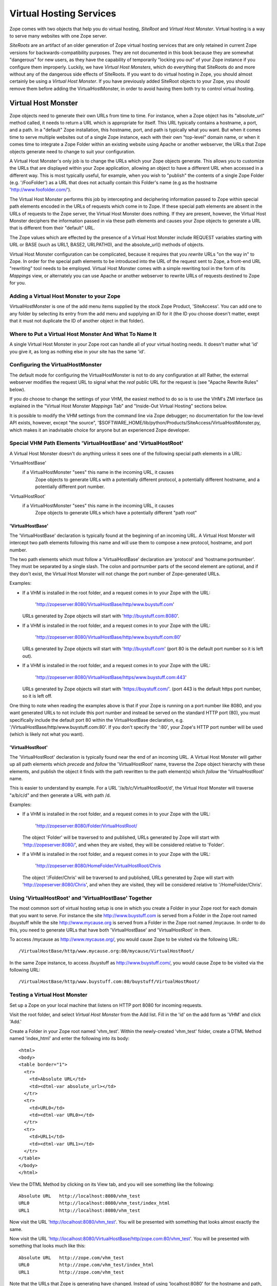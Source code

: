 Virtual Hosting Services
========================

Zope comes with two objects that help you do virtual hosting,
*SiteRoot* and *Virtual Host Monster*. Virtual hosting is a way to
serve many websites with one Zope server.

*SiteRoots* are an artifact of an older generation of Zope virtual
hosting services that are only retained in current Zope versions
for backwards-compatibility purposes.  They are not documented in
this book because they are somewhat "dangerous" for new users, as
they have the capability of temporarily "locking you out" of your
Zope instance if you configure them improperly.  Luckily, we have
*Virtual Host Monsters*, which do everything that SiteRoots do and
more without any of the dangerous side effects of SiteRoots.  If
you want to do virtual hosting in Zope, you should almost
certainly be using a *Virtual Host Monster*.  If you have previously
added SiteRoot objects to your Zope, you should remove them before
adding the VirtualHostMonster, in order to avoid having them both
try to control virtual hosting.

Virtual Host Monster
--------------------

Zope objects need to generate their own URLs from time to time.
For instance, when a Zope object has its "absolute_url" method
called, it needs to return a URL which is appropriate for
itself.  This URL typically contains a hostname, a port, and a
path.  In a "default" Zope installation, this hostname, port,
and path is typically what you want.  But when it comes time to
serve multiple websites out of a single Zope instance, each with
their own "top-level" domain name, or when it comes time to
integrate a Zope Folder within an existing website using Apache
or another webserver, the URLs that Zope objects generate need
to change to suit your configuration.

A Virtual Host Monster's only job is to change the URLs which
your Zope objects generate.  This allows you to customize the
URLs that are displayed within your Zope application, allowing
an object to have a different URL when accessed in a different
way.  This is most typically useful, for example, when you wish
to "publish" the contents of a single Zope Folder
(e.g. '/FooFolder') as a URL that does not actually contain this
Folder's name (e.g as the hostname 'http://www.foofolder.com/').

The Virtual Host Monster performs this job by intercepting and
deciphering information passed to Zope within special path
elements encoded in the URLs of requests which come in to Zope.
If these special path elements are absent in the URLs of
requests to the Zope server, the Virtual Host Monster does
nothing.  If they are present, however, the Virtual Host Monster
deciphers the information passed in via these path elements and
causes your Zope objects to generate a URL that is different
from their "default" URL.

The Zope values which are effected by the presence of a Virtual
Host Monster include REQUEST variables starting with URL or BASE
(such as URL1, BASE2, URLPATH0), and the absolute_url() methods
of objects.

Virtual Host Monster configuration can be complicated, because
it requires that you *rewrite* URLs "on the way in" to Zope.  In
order for the special path elements to be introduced into the
URL of the request sent to Zope, a front-end URL "rewriting"
tool needs to be employed.  Virtual Host Monster comes with a
simple rewriting tool in the form of its *Mappings* view, or
alternately you can use Apache or another webserver to rewrite
URLs of requests destined to Zope for you.

Adding a Virtual Host Monster to your Zope
~~~~~~~~~~~~~~~~~~~~~~~~~~~~~~~~~~~~~~~~~~

VirtualHostMonster is one of the add menu items supplied by the
stock Zope Product, 'SiteAccess'.  You can add one to any folder
by selecting its entry from the add menu and supplying an ID for
it (the ID you choose doesn't matter, exept that it must not
duplicate the ID of another object in that folder).

Where to Put a Virtual Host Monster And What To Name It
~~~~~~~~~~~~~~~~~~~~~~~~~~~~~~~~~~~~~~~~~~~~~~~~~~~~~~~

A single Virtual Host Monster in your Zope root can handle all
of your virtual hosting needs. It doesn't matter what 'id' you
give it, as long as nothing else in your site has the same
'id'.

Configuring the VirtualHostMonster
~~~~~~~~~~~~~~~~~~~~~~~~~~~~~~~~~~

The default mode for configuring the VirtualHostMonster is not
to do any configuration at all!  Rather, the external webserver
modifies the request URL to signal what the *real* public URL for
the request is (see "Apache Rewrite Rules" below).

If you *do* choose to change the settings of your VHM, the easiest
method to do so is to use the VHM's ZMI interface (as explained in
the "Virtual Host Monster *Mappings* Tab" and "Inside-Out Virtual
Hosting" sections below.

It is possible to modify the VHM settings from the command line
via Zope debugger;  no documentation for the low-level API
exists, however, except "the source",
'$SOFTWARE_HOME/lib/python/Products/SiteAccess/VirtualHostMonster.py,
which makes it an inadvisable choice for anyone but an experienced
Zope developer.

Special VHM Path Elements 'VirtualHostBase' and 'VirtualHostRoot'
~~~~~~~~~~~~~~~~~~~~~~~~~~~~~~~~~~~~~~~~~~~~~~~~~~~~~~~~~~~~~~~~~

A Virtual Host Monster doesn't do anything unless it sees one
of the following special path elements in a URL:

'VirtualHostBase'
  if a VirtualHostMonster "sees" this name in the incoming URL, it causes
   Zope objects to generate URLs with a potentially different protocol, a
   potentially different hostname, and a potentially different port number.

'VirtualHostRoot'
  if a VirtualHostMonster "sees" this name in the incoming URL, it causes
   Zope objects to generate URLs which have a potentially different "path
   root"

'VirtualHostBase'
%%%%%%%%%%%%%%%%%

The 'VirtualHostBase' declaration is typically found at the
beginning of an incoming URL.  A Virtual Host Monster will
intercept two path elements following this name and will use
them to compose a new protocol, hostname, and port number.

The two path elements which must follow a 'VirtualHostBase'
declaration are 'protocol' and 'hostname:portnumber'.  They
must be separated by a single slash.  The colon and
portnumber parts of the second element are optional, and if
they don't exist, the Virtual Host Monster will not change
the port number of Zope-generated URLs.

Examples:

- If a VHM is installed in the root folder, and a request comes in to
  your Zope with the URL:

   'http://zopeserver:8080/VirtualHostBase/http/www.buystuff.com'

  URLs generated by Zope objects will start with
  'http://buystuff.com:8080'.

- If a VHM is installed in the root folder, and a request comes in to
  your Zope with the URL:

   'http://zopeserver:8080/VirtualHostBase/http/www.buystuff.com:80'

  URLs generated by Zope objects will start with 'http://buystuff.com'
  (port 80 is the default port number so it is left out).

- If a VHM is installed in the root folder, and a request comes in to
  your Zope with the URL:

   'http://zopeserver:8080/VirtualHostBase/https/www.buystuff.com:443'

  URLs generated by Zope objects will start with 'https://buystuff.com/'.
  (port 443 is the default https port number, so it is left off.

One thing to note when reading the examples above is that if
your Zope is running on a port number like 8080, and you
want generated URLs to not include this port number and
instead be served on the standard HTTP port (80), you must
specifically include the default port 80 within the
VirtualHostBase declaration, e.g.
'/VirtualHostBase/http/www.buystuff.com:80'.  If you don't
specify the ':80', your Zope's HTTP port number will be used
(which is likely not what you want).

'VirtualHostRoot'
%%%%%%%%%%%%%%%%%

The 'VirtualHostRoot' declaration is typically found near
the end of an incoming URL.  A Virtual Host Monster will
gather up all path elements which *precede* and *follow* the
'VirtualHostRoot' name, traverse the Zope object hierarchy
with these elements, and publish the object it finds with
the path rewritten to the path element(s) which *follow*
the 'VirtualHostRoot' name.

This is easier to understand by example.  For a URL
'/a/b/c/VirtualHostRoot/d', the Virtual Host Monster will
traverse "a/b/c/d" and then generate a URL with path /d.

Examples:

- If a VHM is installed in the root folder, and a request comes in to
  your Zope with the URL:

   'http://zopeserver:8080/Folder/VirtualHostRoot/

  The object 'Folder' will be traversed to and published,
  URLs generated by Zope will start with
  'http://zopeserver:8080/', and when they are visited, they
  will be considered relative to 'Folder'.

- If a VHM is installed in the root folder, and a request comes in to
  your Zope with the URL:

   'http://zopeserver:8080/HomeFolder/VirtualHostRoot/Chris

  The object '/Folder/Chris' will be traversed to and
  published, URLs generated by Zope will start with
  'http://zopeserver:8080/Chris', and when they are visited,
  they will be considered relative to '/HomeFolder/Chris'.

Using 'VirtualHostRoot' and 'VirtualHostBase' Together
~~~~~~~~~~~~~~~~~~~~~~~~~~~~~~~~~~~~~~~~~~~~~~~~~~~~~~

The most common sort of virtual hosting setup is one in which
you create a Folder in your Zope root for each domain that you
want to serve. For instance the site http://www.buystuff.com
is served from a Folder in the Zope root named /buystuff while
the site http://www.mycause.org is served from a Folder in the
Zope root named /mycause.  In order to do this, you need to
generate URLs that have both 'VirtualHostBase' and
'VirtualHostRoot' in them.

To access /mycause as http://www.mycause.org/, you would cause
Zope to be visited via the following URL::

  /VirtualHostBase/http/www.mycause.org:80/mycause/VirtualHostRoot/

In the same Zope instance, to access /buystuff as
http://www.buystuff.com/, you would cause Zope to be visited
via the following URL::

  /VirtualHostBase/http/www.buystuff.com:80/buystuff/VirtualHostRoot/

Testing a Virtual Host Monster
~~~~~~~~~~~~~~~~~~~~~~~~~~~~~~

Set up a Zope on your local machine that listens on HTTP port
8080 for incoming requests.

Visit the root folder, and select *Virtual Host Monster* from
the Add list.  Fill in the 'id' on the add form as 'VHM' and
click 'Add.'

Create a Folder in your Zope root named 'vhm_test'.  Within the
newly-created 'vhm_test' folder, create a DTML Method named
'index_html' and enter the following into its body::

   <html>
   <body>
   <table border="1">
     <tr>
       <td>Absolute URL</td>
       <td><dtml-var absolute_url></td>
     </tr>
     <tr>
       <td>URL0</td>
       <td><dtml-var URL0></td>
     </tr>
     <tr>
       <td>URL1</td>
       <td><dtml-var URL1></td>
     </tr>
   </table>
   </body>
   </html>

View the DTML Method by clicking on its View tab, and you will
see something like the following::

  Absolute URL   http://localhost:8080/vhm_test 
  URL0           http://localhost:8080/vhm_test/index_html
  URL1           http://localhost:8080/vhm_test 

Now visit the URL 'http://localhost:8080/vhm_test'.  You will be
presented with something that looks almost exactly the same.

Now visit the URL
'http://localhost:8080/VirtualHostBase/http/zope.com:80/vhm_test'.
You will be presented with something that looks much like this::

  Absolute URL   http://zope.com/vhm_test 
  URL0           http://zope.com/vhm_test/index_html
  URL1           http://zope.com/vhm_test

Note that the URLs that Zope is generating have changed.
Instead of using 'localhost:8080' for the hostname and path,
we've instructed Zope, through the use of a VirtualHostBase
directive to use 'zope.com' as the hostname.  No port is shown
because we've told Zope that we want to generate URLs with a
port number of 80, which is the default http port.

Now visit the URL
'http://localhost:8080/VirtualHostBase/http/zope.com:80/vhm_test/VirtualHostRoot/'.
You will be presented with something that looks much like this::

  Absolute URL   http://zope.com
  URL0           http://zope.com/index_html
  URL1           http://zope.com

Note that we're now publishing the 'vhm_test' folder as if it
were the root folder of a domain named 'zope.com'.  We did this
by appending a VirtualHostRoot directive to the incoming URL,
which essentially says "traverse to the vhm_root folder as if it
were the root of the site."

Arranginging for Incoming URLs to be Rewritten
----------------------------------------------

At this point, you're probably wondering just how in the world
any of this helps you.  You're certainly not going to ask
people to use their browser to visit a URL like
'http://yourserver.com//VirtualHostBase/http/zope.com/vhm_test/VirtualHostRoot/'
just so your Zope-generated URLs will be "right".  That would
defeat the pupose of virtual hosting entirely.  The answer is:
don't ask humans to do it, ask your computer to do it.  There
are two common (but mutually excusive) ways to accomplish
this: via the VirtualHostMonster *Mappings* tab and via Apache
"rewrite rules" (or your webserver's facility to do the same
thing if you don't use Apache).  Be warned: use either one of
these facilities or the other but not both or very strange
things may start to happen.  We give examples of using both
facilities below.

Virtual Host Monster *Mappings* Tab
~~~~~~~~~~~~~~~~~~~~~~~~~~~~~~~~~~~

Use the Virtual Host Monster's *Mappings* tab to cause your
URLs to be rewritten if:

- You run a "bare" Zope without a front-end webserver like
  Apache.

- You have one or more folders in your Zope that you'd like
  to publish as "http://some.hostname.com/" instead of
  "http://hostname.com/a/folder".

The lines entered into the *Mappings* tab are in the form::

  www.example.com /path/to/be/rewritten/to

You can also match multiple subdomains by putting "\*." in front
of the host name in the mapping rule.  For example::

  *.example.com /folder 
  
This example  will match "my.example.com",
"zoom.example.com", etc. If an exact match exists, it is
used instead of a wildcard match.

The best way to explain how to use the *Mappings* tab is by
more specific example.  Assuming you've added a Virtual Host 
Monster object in your root folder on a Zope running on 'localhost'
on port 8080, create an alias in your local system's 'hosts'
file (in /etc/hosts on UNIX and in
c:\WINNT\system32\drivers\etc\hosts on Windows) that looks
like this::

  127.0.0.1 www.example.com

This causes your local machine to contact itself when a
hostname of 'wwww.example.com' is encountered.  For the sake
of this example, we're going to want to contact Zope via the
hostname 'www.example.com' through a browser (also on your
local host) and this makes it possible.

Then visit the VHM in the root folder and click on its
*Mappings* tab.  On a line by itself enter the following::

  www.example.com:8080/vhm_test

This will cause the 'vhm_test' folder to be published when
we visit 'http://www.example.com:8080'.  Visit
'http://www.example.com:8080'.  You will see::

  Absolute URL   http://www.example.com:8080
  URL0           http://www.example.com:8080/index_html
  URL1           http://www.example.com:8080

In the "real world" this means that you are "publishing" the
'vhm_test' folder as http://'www.example.com:8080'.

Note that it is not possible to rewrite the port part
(by default, '8080') of the URL this way. To change the
port Zope is listening on, you will have to configure
Zopes' start parameter or use Apache rewriting.

Apache Rewrite Rules
~~~~~~~~~~~~~~~~~~~~

If you use Apache in front of Zope, instead of using the
*Mappings* tab, you should use Apache's rewrite rule
functionality to rewrite URLs in to Zope.  The way this
works is straightforward: Apache listens on its "normal"
port, typically port 80.  At the same time, Zope's web
server (on the same host or on another host) listens on a
different port (typically 8080).  Apache accepts requests on
its listening port.  A virtual host declaration in Apache's 
configuration tells Apache to apply the contained
directives to the specified virtual host.

Using Apache's rewrite rule functionality requires that the
'mod_rewrite' and 'mod_proxy' Apache modules be enabled.
This can for instance be done by configuring Apache with the
'--enable-modules="rewrite proxy"' flag during compile time or
by loading the corresponding shared modules.

If you are using the new Apache 2 series, you will also have
to include the 'mod_proxy_http' module. See the "Apache
mod_rewrite documentation",
http://httpd.apache.org/docs/mod/mod_proxy/index.html
for details.

You can check whether you have the required modules installed
in Apache by examinint 'LoadModule' section of httpd.conf

After you've got Apache configured with mod_rewrite
and mod_proxy (and, depending on your Apache version,
mod_proxy_http), you can start configuring Apache's
config file and Zope for the following example.
Assuming you've added a Virtual Host Monster object in
your root folder on a Zope running on 'localhost' on
port 8080, create an alias in your local system's
'hosts' file (in /etc/hosts on UNIX and in
c:\WINNT\system32\drivers\etc\hosts on Windows) that
looks like this::

  127.0.0.1 www.example.com

This causes your local machine to contact itself when a
hostname of 'wwww.example.com' is encountered.  For the sake
of this example, we're going to want to contact Zope via the
hostname 'www.example.com' through a browser (also on your
local host) and this makes it possible.

Note:  On MacOS X Server 10.3, the 'Server Admin.app' program
simplifies adding virtual host definitions to your Apache.
This application can make and maintain virtual host , access
log, etc. 

Now, assuming you've got Apache running on port 80 and Zope
running on port 8080 on your local machine, and assuming
that you want to serve the folder named 'vhm_test' in Zope
as 'www.example.com' and, add the following to your Apache's
'httpd.conf' file and restart your Apache process::

  NameVirtualHost *:80
  <VirtualHost *:80>
  ServerName www.example.com
  RewriteEngine On
  RewriteRule ^/(.*) http://127.0.0.1:8080/VirtualHostBase/http/www.example.com:80/vhm_test/VirtualHostRoot/$1 [L,P]
  </VirtualHost>

If you want to proxy SSL to Zope, you need a similar diretive
for port 443::

   NameVirtualHost *:443
   <VirtualHost *:443>
   ServerName www.example.com
   SSLProxyEngine on
   RewriteEngine On
   RewriteRule ^/(.*) http://127.0.0.1:8080/VirtualHostBase/https/www.example.com:443/vhm_test/VirtualHostRoot/$1 [L,P]
   </VirtualHost>

Note: the long lines in the RewriteRule directive above
*must* remain on a single line, in order for Apache's
configuration parser to accept it.


When you visit 'http://www.example.com' in your browser, you
will see::

  Absolute URL   http://www.example.com
  URL0           http://www.example.com/index_html
  URL1           http://www.example.com

This page is being served by Apache, but the results are
coming from Zope.  Requests come in to Apache with "normal"
URLs (e.g. 'http://www.example.com').  The VirtualHost
stanza in Apache's httpd.conf causes the request URL to be
rewritten (e.g. to
'http://127.0.0.1:8080/VirtualHostBase/http/www.example.com:80/vhm_test/VirtualHostRoot/').
Apache then calls the rewritten URL, and returns the result.

See the "Apache Documentation",
http://httpd.apache.org/docs-2.0/misc/rewriteguide.html
for more information on the subject of rewrite rules.

Virtual Hosting Considerations for Content classes
--------------------------------------------------

Be sure that content objects catalog themselves using as their
unique ID a "site-relative" path, rather than their full physical
path;  otherwise, the object will be findable when using the site
without virtual hosting, but not with, or vice versa.

In the CMF, the 'portal_catalog' tool does not (yet, as of 1.5 beta),
do the right thing here when indexing content.  Plone (?) has a
CMFCatalogPathAware class (sp?) which you can use in place of the
stock CMF's CMFCatalogAware base class to help with this issue.

"Inside-Out" Virtual Hosting
----------------------------

Another use for virtual hosting is to make Zope appear to be
part of a site controlled by another server. For example, Zope
might only serve the contents of
'http://www.mycause.org/dynamic_stuff', while Apache or
another webserver serves files via
'http://www.mycause.org/'. To accomplish this, you want to add
"dynamic_stuff" to the start of all Zope-generated URLs.

If you insert VirtualHostRoot, followed by one or more path
elements that start with '_vh_', then these elements will be
ignored during traversal and then added (without the '_vh_')
to the start of generated URLs. For instance, a request for
"/a/VirtualHostRoot/_vh_z/" will traverse "a" and then
generate URLs that start with /z.

In our example, you would have the main server send requests
for http://www.mycause.org/dynamic_stuff/anything to Zope,
rewritten as /VirtualHostRoot/_vh_dynamic_stuff/anything.


